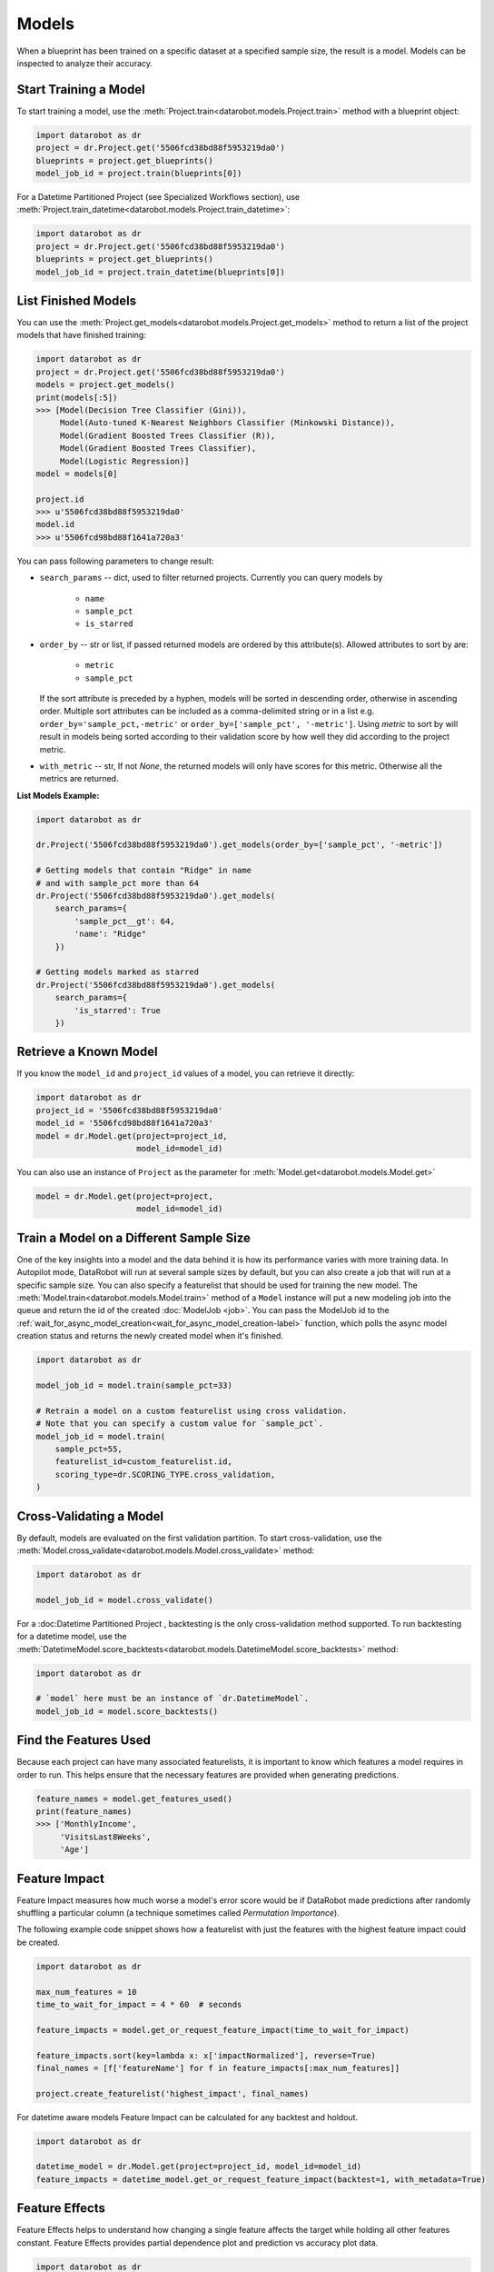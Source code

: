 .. _models:

======
Models
======

When a blueprint has been trained on a specific dataset at a specified sample
size, the result is a model. Models can be inspected to analyze their accuracy.

Start Training a Model
**********************

To start training a model, use the :meth:`Project.train<datarobot.models.Project.train>` method with
a blueprint object:

.. code-block:: python

	import datarobot as dr
	project = dr.Project.get('5506fcd38bd88f5953219da0')
	blueprints = project.get_blueprints()
	model_job_id = project.train(blueprints[0])

For a Datetime Partitioned Project (see Specialized Workflows section), use
:meth:`Project.train_datetime<datarobot.models.Project.train_datetime>`:

.. code-block:: python

	import datarobot as dr
	project = dr.Project.get('5506fcd38bd88f5953219da0')
	blueprints = project.get_blueprints()
	model_job_id = project.train_datetime(blueprints[0])

List Finished Models
********************
You can use the :meth:`Project.get_models<datarobot.models.Project.get_models>` method to
return a list of the project models
that have finished training:

.. code-block:: python

    import datarobot as dr
    project = dr.Project.get('5506fcd38bd88f5953219da0')
    models = project.get_models()
    print(models[:5])
    >>> [Model(Decision Tree Classifier (Gini)),
         Model(Auto-tuned K-Nearest Neighbors Classifier (Minkowski Distance)),
         Model(Gradient Boosted Trees Classifier (R)),
         Model(Gradient Boosted Trees Classifier),
         Model(Logistic Regression)]
    model = models[0]

    project.id
    >>> u'5506fcd38bd88f5953219da0'
    model.id
    >>> u'5506fcd98bd88f1641a720a3'

You can pass following parameters to change result:

* ``search_params`` -- dict, used to filter returned projects. Currently you can query models by

    * ``name``
    * ``sample_pct``
    * ``is_starred``

* ``order_by`` -- str or list, if passed returned models are ordered by this attribute(s). Allowed attributes to sort by are:

    * ``metric``
    * ``sample_pct``

  If the sort attribute is preceded by a hyphen, models will be sorted in descending
  order, otherwise in ascending order. Multiple sort attributes can be included as a comma-delimited string or in a list
  e.g. ``order_by='sample_pct,-metric'`` or ``order_by=['sample_pct', '-metric']``. Using `metric` to sort by will result
  in models being sorted according to their validation score by how well they did according to the project metric.

* ``with_metric`` -- str, If not `None`, the returned models will only have scores for this metric. Otherwise all the metrics are returned.

**List Models Example:**

.. code-block:: python

    import datarobot as dr

    dr.Project('5506fcd38bd88f5953219da0').get_models(order_by=['sample_pct', '-metric'])

    # Getting models that contain "Ridge" in name
    # and with sample_pct more than 64
    dr.Project('5506fcd38bd88f5953219da0').get_models(
        search_params={
            'sample_pct__gt': 64,
            'name': "Ridge"
        })

    # Getting models marked as starred
    dr.Project('5506fcd38bd88f5953219da0').get_models(
        search_params={
            'is_starred': True
        })

Retrieve a Known Model
**********************
If you know the ``model_id`` and ``project_id`` values of a model, you can
retrieve it directly:

.. code-block:: python

    import datarobot as dr
    project_id = '5506fcd38bd88f5953219da0'
    model_id = '5506fcd98bd88f1641a720a3'
    model = dr.Model.get(project=project_id,
                         model_id=model_id)

You can also use an instance of ``Project`` as the parameter for
:meth:`Model.get<datarobot.models.Model.get>`

.. code-block:: python

    model = dr.Model.get(project=project,
                         model_id=model_id)


Train a Model on a Different Sample Size
****************************************
One of the key insights into a model and the data behind it is how its
performance varies with more training data.
In Autopilot mode, DataRobot will run at several sample sizes by default,
but you can also create a job that will run at a specific sample size.
You can also specify a featurelist that should be used for training the new model.
The :meth:`Model.train<datarobot.models.Model.train>` method of a ``Model`` instance will
put a new modeling job into the queue and return the id of the created
:doc:`ModelJob <job>`.
You can pass the ModelJob id to the :ref:`wait_for_async_model_creation<wait_for_async_model_creation-label>` function,
which polls the async model creation status and returns the newly created model when it's finished.

.. code-block:: python

    import datarobot as dr

    model_job_id = model.train(sample_pct=33)

    # Retrain a model on a custom featurelist using cross validation.
    # Note that you can specify a custom value for `sample_pct`.
    model_job_id = model.train(
        sample_pct=55,
        featurelist_id=custom_featurelist.id,
        scoring_type=dr.SCORING_TYPE.cross_validation,
    )

Cross-Validating a Model
************************
By default, models are evaluated on the first validation partition. To start
cross-validation, use the :meth:`Model.cross_validate<datarobot.models.Model.cross_validate>` method:

.. code-block:: python

    import datarobot as dr

    model_job_id = model.cross_validate()

For a :doc:Datetime Partitioned Project , backtesting is
the only cross-validation method supported. To run backtesting for a datetime model, use the
:meth:`DatetimeModel.score_backtests<datarobot.models.DatetimeModel.score_backtests>` method:

.. code-block:: python

    import datarobot as dr

    # `model` here must be an instance of `dr.DatetimeModel`.
    model_job_id = model.score_backtests()

Find the Features Used
**********************
Because each project can have many associated featurelists, it is
important to know which features a model requires in order to run. This helps ensure that the necessary features are provided when generating predictions.

.. code-block:: python

    feature_names = model.get_features_used()
    print(feature_names)
    >>> ['MonthlyIncome',
         'VisitsLast8Weeks',
         'Age']

.. _feature_impact-label:

Feature Impact
**************
Feature Impact measures how much worse a model's error score would be if DataRobot made predictions
after randomly shuffling a particular column (a technique sometimes called
`Permutation Importance`).

The following example code snippet shows how a featurelist with just the features with the highest
feature impact could be created.

.. code-block:: python

    import datarobot as dr

    max_num_features = 10
    time_to_wait_for_impact = 4 * 60  # seconds

    feature_impacts = model.get_or_request_feature_impact(time_to_wait_for_impact)

    feature_impacts.sort(key=lambda x: x['impactNormalized'], reverse=True)
    final_names = [f['featureName'] for f in feature_impacts[:max_num_features]]

    project.create_featurelist('highest_impact', final_names)

For datetime aware models Feature Impact can be calculated for any backtest and holdout.

.. code-block:: python

    import datarobot as dr

    datetime_model = dr.Model.get(project=project_id, model_id=model_id)
    feature_impacts = datetime_model.get_or_request_feature_impact(backtest=1, with_metadata=True)

Feature Effects
*****************************
Feature Effects helps to understand how changing a single feature affects the target while holding all other
features constant. Feature Effects provides partial dependence plot and prediction vs accuracy plot data.

.. code-block:: python

    import datarobot as dr

    feature_effects = model.get_or_request_feature_effect(source='validation')

For multiclass models use ``request_feature_effect_multiclass`` and ``get_feature_effects_multiclass`` or
``get_or_request_feature_effect_multiclass`` methods.

.. code-block:: python

    import datarobot as dr

    feature_effects = model.get_feature_effect(source='validation')

Predict new data
****************
After creating models, you can use them to generate predictions on new data.
See the Predictions documentation for further information on how to request predictions
from a model.

Model IDs vs. Blueprint IDs
***************************
Each model has both a ``model_id`` and a ``blueprint_id``.

A model is the result of training a blueprint on a dataset at a specified
sample percentage. The ``blueprint_id`` is used to keep track of which
blueprint was used to train the model, while the ``model_id`` is used to
locate the trained model in the system.

Model parameters
****************
Some models can have parameters that provide data needed to reproduce their predictions.

For additional usage information see DataRobot documentation, section "Coefficients tab and
pre-processing details"

.. code-block:: python

    import datarobot as dr

    model = dr.Model.get(project=project, model_id=model_id)
    mp = model.get_parameters()
    print(mp.derived_features)
    >>> [{
             'coefficient': -0.015,
             'originalFeature': u'A1Cresult',
             'derivedFeature': u'A1Cresult->7',
             'type': u'CAT',
             'transformations': [{'name': u'One-hot', 'value': u"'>7'"}]
        }]

Create a Blender
****************
You can blend multiple models; in many cases, the resulting blender model is more accurate
than the parent models. To do so you need to select parent models and a blender method from
``datarobot.enums.BLENDER_METHOD``. If this is a time series project, only methods in
``datarobot.enums.TS_BLENDER_METHOD`` are allowed.

Be aware that the tradeoff for better prediction accuracy is bigger resource consumption
and slower predictions.

.. code-block:: python

    import datarobot as dr

    pr = dr.Project.get(pid)
    models = pr.get_models()
    parent_models = [model.id for model in models[:2]]
    pr.blend(parent_models, dr.enums.BLENDER_METHOD.AVERAGE)

Lift chart retrieval
********************
You can use the ``Model`` methods ``get_lift_chart`` and ``get_all_lift_charts`` to retrieve
lift chart data. The first will get it from specific source (validation data, cross validation or
unlocked holdout) and the second will list all available data.

For multiclass models, you can get a list of per-class lift charts using the ``Model`` method ``get_multiclass_lift_chart``.

ROC curve retrieval
*******************
Same as with the lift chart, you can use ``Model`` methods ``get_roc_curve`` and
``get_all_roc_curves`` to retrieve ROC curve data. More information about working with ROC
curves can be found in DataRobot web application documentation section "ROC Curve tab details".

.. _residuals_chart:

Residuals chart retrieval
*************************
Just as with the lift and ROC charts, you can use ``Model`` methods ``get_residuals_chart`` and
``get_all_residuals_charts`` to retrieve residuals chart data. The first will get it from a
specific source (validation data, cross-validation data, or unlocked holdout). The second
will retrieve all available data.

Word Cloud
**********
If your dataset contains text columns, DataRobot can create text processing models that will
contain word cloud insight data. An example of such a model is any "Auto-Tuned Word N-Gram Text
Modeler" model. You can use the ``Model.get_word_cloud`` method to retrieve those insights - it will
provide up to the 200 most important ngrams in the model and coefficients corresponding to their influence.

Scoring Code
************
Subset of models in DataRobot supports code generation. For each of those models you can download
a JAR file with scoring code to make predictions locally using the method
``Model.download_scoring_code``. For details on how to do that see "Code Generation" section in
DataRobot web application documentation. Optionally you can download source code in Java to see
what calculations those models do internally.

Be aware that the source code JAR isn't compiled so it cannot be used for making predictions.

.. _model_blueprint_chart:

Get a model blueprint chart
***************************
For any model, you can retrieve its blueprint chart. You can also get its representation in graphviz DOT format to render it into the format you need.

.. code-block:: python

    import datarobot as dr
    project_id = '5506fcd38bd88f5953219da0'
    model_id = '5506fcd98bd88f1641a720a3'
    model = dr.Model.get(project=project_id,
                         model_id=model_id)
    bp_chart = model.get_model_blueprint_chart()
    print(bp_chart.to_graphviz())

.. _missing_values_report:

Get a model missing values report
*********************************
For the majority of models, you can retrieve their missing values reports on training data
per each numeric and categorical feature. Model needs to have at least one of the supported tasks
in the blueprint in order to have a missing values report (blenders are not supported).
Report is gathered for Numerical Imputation tasks and Categorical converters like Ordinal Encoding,
One-Hot Encoding, etc.
Missing values report is available to users with access to full blueprint docs.

A report is collected for those features which are considered eligible by a given blueprint task.
For instance, a categorical feature with a lot of unique values may not be considered as eligible in
the One-Hot encoding task.

Please refer to :ref:`Missing report attributes description <missing_values_report_api>`
for report interpretation.

.. code-block:: python

    import datarobot as dr
    project_id = '5506fcd38bd88f5953219da0'
    model_id = '5506fcd98bd88f1641a720a3'
    model = dr.Model.get(project=project_id, model_id=model_id)
    missing_reports_per_feature = model.get_missing_report_info()
    for report_per_feature in missing_reports_per_feature:
        print(report_per_feature)

Consider the following example. Given Decision Tree Classifier (Gini) blueprint chart representation:

.. code-block:: python

    print(blueprint_chart.to_graphviz())
    >>> digraph "Blueprint Chart" {
            graph [rankdir=LR]
            0 [label="Data"]
            -2 [label="Numeric Variables"]
            2 [label="Missing Values Imputed"]
            3 [label="Decision Tree Classifier (Gini)"]
            4 [label="Prediction"]
            -1 [label="Categorical Variables"]
            1 [label="Ordinal encoding of categorical variables"]
            0 -> -2
            -2 -> 2
            2 -> 3
            3 -> 4
            0 -> -1
            -1 -> 1
            1 -> 3
        }

and missing report:

.. code-block:: python

    print(report_per_feature1)
    >>> {'feature': 'Veh Year',
         'type': 'Numeric',
         'missing_count': 150,
         'missing_percentage': 50.00,
         'tasks': [
                    {'id': u'2',
                    'name': u'Missing Values Imputed',
                    'descriptions': [u'Imputed value: 2006']
                    }
            ]
          }
    print(report_per_feature2)
    >>> {'feature': 'Model',
         'type': 'Categorical',
         'missing_count': 100,
         'missing_percentage': 33.33,
         'tasks': [
                    {'id': u'1',
                    'name': u'Ordinal encoding of categorical variables',
                    'descriptions': [u'Imputed value: -2']
                    }
              ]
            }

results can be interpreted in the following way:

Numeric feature "Veh Year" has 150 missing values and respectively 50% in training data.
It was transformed by "Missing Values Imputed" task with imputed value 2006. Task has id 2, and its
output goes into Decision Tree Classifier (Gini) - it can be inferred from the chart.

Categorical feature "Model" was transformed by "Ordinal encoding of categorical variables" task with
imputed value -2.

.. _model_blueprint_doc:

Get a blueprint's documentation
*******************************
You can retrieve documentation on tasks used to build a model. It will contain information about the task, its parameters and (when available) links and references to additional sources.
All documents are instances of ``BlueprintTaskDocument`` class.

.. code-block:: python

    import datarobot as dr
    project_id = '5506fcd38bd88f5953219da0'
    model_id = '5506fcd98bd88f1641a720a3'
    model = dr.Model.get(project=project_id,
                         model_id=model_id)
    docs = model.get_model_blueprint_documents()
    print(docs[0].task)
    >>> Average Blend
    print(docs[0].links[0]['url'])
    >>> https://en.wikipedia.org/wiki/Ensemble_learning

.. _model_training_predictions:

Request training predictions
****************************
You can request a model's predictions for a particular subset of its training data.
See :py:meth:`datarobot.models.Model.request_training_predictions` reference for all the valid subsets.

See :ref:`training predictions reference<training_predictions>` for more details.

.. code-block:: python

    import datarobot as dr
    project_id = '5506fcd38bd88f5953219da0'
    model_id = '5506fcd98bd88f1641a720a3'
    model = dr.Model.get(project=project_id,
                         model_id=model_id)
    training_predictions_job = model.request_training_predictions(dr.enums.DATA_SUBSET.HOLDOUT)
    training_predictions = training_predictions_job.get_result_when_complete()
    for row in training_predictions.iterate_rows():
        print(row.row_id, row.prediction)

.. _advanced_tuning:

Advanced Tuning
***************
You can perform advanced tuning on a model -- generate a new model by taking an existing
model and rerunning it with modified tuning parameters.

The AdvancedTuningSession class exists to track the creation of an Advanced Tuning model on the
client.  It enables browsing and setting advanced-tuning parameters one at a time, and
using human-readable parameter names rather than requiring opaque parameter IDs in all cases.
No information is sent to the server until the `run()` method is called on the
AdvancedTuningSession.

See :py:meth:`datarobot.models.Model.get_advanced_tuning_parameters` reference for a description
of the types of parameters that can be passed in.

As of v2.17, all models other than blenders, open source, and user-created models support
Advanced Tuning. The use of Advanced Tuning via API for non-Eureqa models is in beta, but is enabled
by default for all users.


.. code-block:: python

    import datarobot as dr
    project_id = '5506fcd38bd88f5953219da0'
    model_id = '5506fcd98bd88f1641a720a3'
    model = dr.Model.get(project=project_id,
                         model_id=model_id)
    tune = model.start_advanced_tuning_session()

    # Get available task names,
    # and available parameter names for a task name that exists on this model
    tune.get_task_names()
    tune.get_parameter_names('Eureqa Generalized Additive Model Classifier (3000 Generations)')

    tune.set_parameter(
        task_name='Eureqa Generalized Additive Model Classifier (3000 Generations)',
        parameter_name='EUREQA_building_block__sine',
        value=1)

    job = tune.run()

.. _shap_impact:

SHAP Impact
***********
You can retrieve SHAP impact scores for features in a model.
SHAP impact is computed by calculating the shap values on a sample of training data and then taking
the mean absolute value for each column. The larger value of impact indicates a more important feature.

See :py:meth:`datarobot.models.ShapImpact.create` reference for a description of the types of parameters
that can be passed in.


.. code-block:: python

    import datarobot as dr

    project_id = '5ec3d6884cfad17cd8c0ed62'
    model_id = '5ec3d6f44cfad17cd8c0ed78'
    shap_impact_job = dr.ShapImpact.create(project_id=project_id, model_id=model_id)
    shap_impact = shap_impact_job.get_result_when_complete()
    print(shap_impact)
    >>> [ShapImpact(count=36)]
    print(shap_impact.shap_impacts[:1])
    >>> [{'feature_name': 'number_inpatient', 'impact_normalized': 1.0, 'impact_unnormalized': 0.07670175497683789}]

    shap_impact = dr.ShapImpact.get(project_id=project_id, model_id=model_id)
    print(shap_impact.shap_impacts[:1])
    >>> [{'feature_name': 'number_inpatient', 'impact_normalized': 1.0, 'impact_unnormalized': 0.07670175497683789}]

Number of Iterations Trained
*****************************
Early-stopping models will train a subset of max estimators/iterations that are defined in advanced tuning.
This method allows the user to retrieve the actual number of estimators that were trained by an early-stopping
tree-based model (currently the only model type supported). The method returns the projectId, modelId, and
a list of dictionaries containing the number of iterations trained for each model stage. In the case of single-stage models,
this dictionary will contain only one entry.


.. code-block:: python

    import datarobot as dr
    project_id = '5506fcd38bd88f5953219da0'
    model_id = '5506fcd98bd88f1641a720a3'
    model = dr.Model.get(project=project_id,
                         model_id=model_id)
    num_iterations = model.get_num_iterations_trained()
    print(num_iterations)
    >>> {"projectId": "5506fcd38bd88f5953219da0", "modelId": "5506fcd98bd88f1641a720a3", "data" [{"stage": "FREQ", "numIterations":250}, {"stage":"SEV", "numIterations":50}]}
